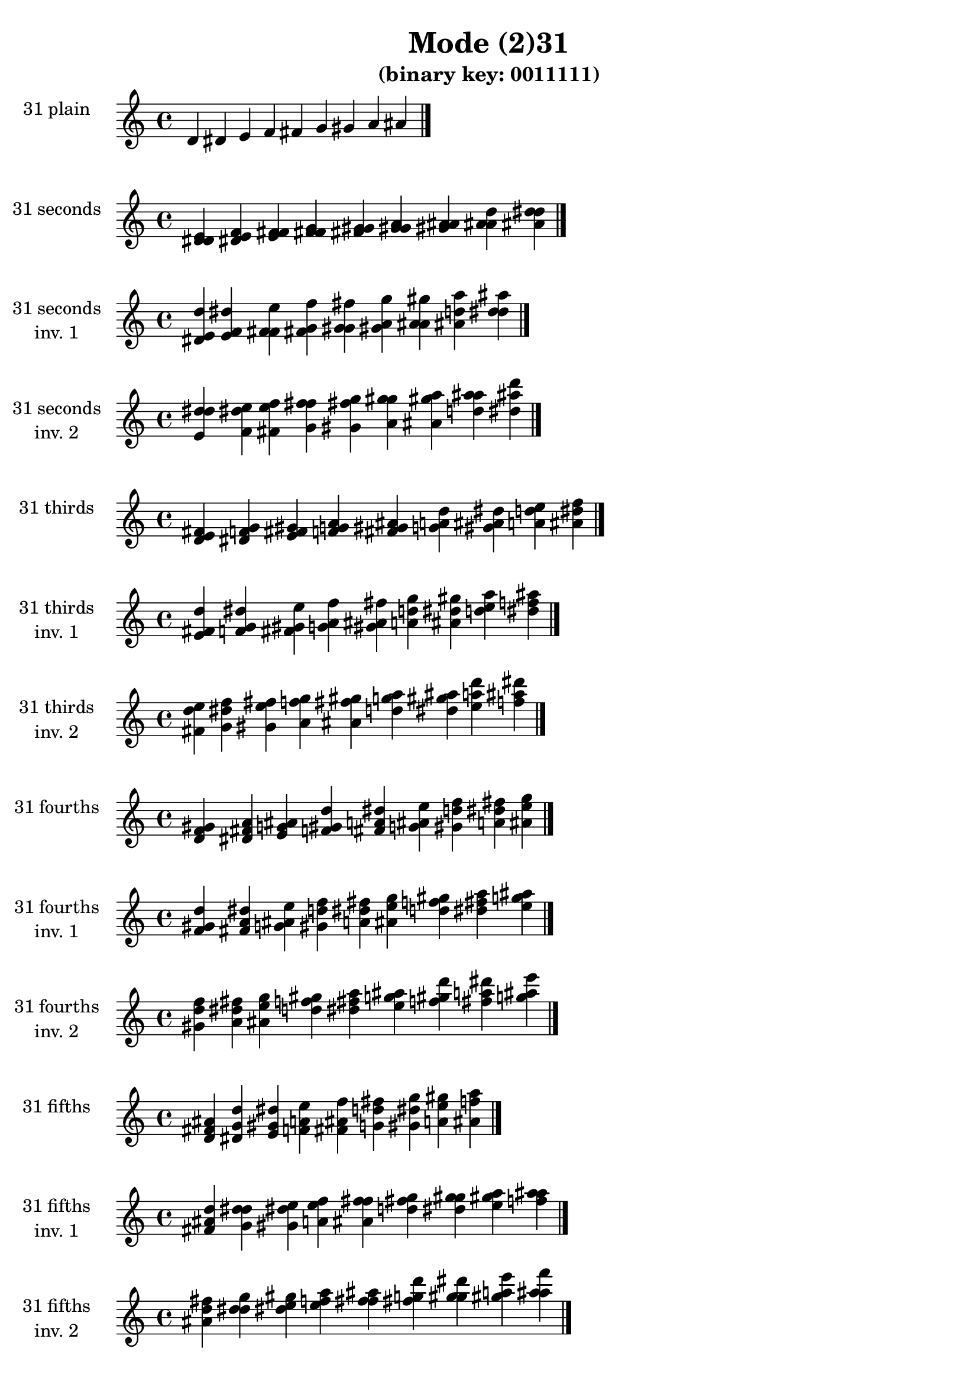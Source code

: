 \version "2.19.0"

\header {
  title = "Mode (2)31"
  subtitle = "(binary key: 0011111)"
 %% Remove default LilyPond tagline
  tagline = ##f
}

\paper {
  #(set-paper-size "a4")
}

global = {
  \key c \major
  \time 4/4
  \tempo 4=100
}

\book {
  \score {
    \new Staff \with {
      instrumentName =  \markup { \column {
         \hcenter-in #14 \line { 31 plain }
         \hcenter-in #14 \line {  } } }
      midiInstrument = "oboe"
    } { \accidentalStyle "default"
        \cadenzaOn d' dis' e' f' fis' g' gis' a' ais'  \cadenzaOff \bar "|." }
    \layout { }
  }
  \score {
    \new Staff \with {
      instrumentName =  \markup { \column {
         \hcenter-in #14 \line { 31 seconds }
         \hcenter-in #14 \line {  } } }
      midiInstrument = "oboe"
    } { \accidentalStyle "default"
        \cadenzaOn <d' dis' e'> <dis' e' f'> <e' f' fis'> <f' fis' g'> <fis' g' gis'> <g' gis' a'> <gis' a' ais'> <a' ais' d''> <ais' d'' dis''>  \cadenzaOff \bar "|." }
    \layout { }
  }
  \score {
    \new Staff \with {
      instrumentName =  \markup { \column {
         \hcenter-in #14 \line { 31 seconds }
         \hcenter-in #14 \line { inv. 1 } } }
      midiInstrument = "oboe"
    } { \accidentalStyle "default"
        \cadenzaOn <dis' e' d''> <e' f' dis''> <f' fis' e''> <fis' g' f''> <g' gis' fis''> <gis' a' g''> <a' ais' gis''> <ais' d'' a''> <d'' dis'' ais''>  \cadenzaOff \bar "|." }
    \layout { }
  }
  \score {
    \new Staff \with {
      instrumentName =  \markup { \column {
         \hcenter-in #14 \line { 31 seconds }
         \hcenter-in #14 \line { inv. 2 } } }
      midiInstrument = "oboe"
    } { \accidentalStyle "default"
        \cadenzaOn <e' d'' dis''> <f' dis'' e''> <fis' e'' f''> <g' f'' fis''> <gis' fis'' g''> <a' g'' gis''> <ais' gis'' a''> <d'' a'' ais''> <dis'' ais'' d'''>  \cadenzaOff \bar "|." }
    \layout { }
  }
  \score {
    \new Staff \with {
      instrumentName =  \markup { \column {
         \hcenter-in #14 \line { 31 thirds }
         \hcenter-in #14 \line {  } } }
      midiInstrument = "oboe"
    } { \accidentalStyle "default"
        \cadenzaOn <d' e' fis'> <dis' f' g'> <e' fis' gis'> <f' g' a'> <fis' gis' ais'> <g' a' d''> <gis' ais' dis''> <a' d'' e''> <ais' dis'' f''>  \cadenzaOff \bar "|." }
    \layout { }
  }
  \score {
    \new Staff \with {
      instrumentName =  \markup { \column {
         \hcenter-in #14 \line { 31 thirds }
         \hcenter-in #14 \line { inv. 1 } } }
      midiInstrument = "oboe"
    } { \accidentalStyle "default"
        \cadenzaOn <e' fis' d''> <f' g' dis''> <fis' gis' e''> <g' a' f''> <gis' ais' fis''> <a' d'' g''> <ais' dis'' gis''> <d'' e'' a''> <dis'' f'' ais''>  \cadenzaOff \bar "|." }
    \layout { }
  }
  \score {
    \new Staff \with {
      instrumentName =  \markup { \column {
         \hcenter-in #14 \line { 31 thirds }
         \hcenter-in #14 \line { inv. 2 } } }
      midiInstrument = "oboe"
    } { \accidentalStyle "default"
        \cadenzaOn <fis' d'' e''> <g' dis'' f''> <gis' e'' fis''> <a' f'' g''> <ais' fis'' gis''> <d'' g'' a''> <dis'' gis'' ais''> <e'' a'' d'''> <f'' ais'' dis'''>  \cadenzaOff \bar "|." }
    \layout { }
  }
  \score {
    \new Staff \with {
      instrumentName =  \markup { \column {
         \hcenter-in #14 \line { 31 fourths }
         \hcenter-in #14 \line {  } } }
      midiInstrument = "oboe"
    } { \accidentalStyle "default"
        \cadenzaOn <d' f' gis'> <dis' fis' a'> <e' g' ais'> <f' gis' d''> <fis' a' dis''> <g' ais' e''> <gis' d'' f''> <a' dis'' fis''> <ais' e'' g''>  \cadenzaOff \bar "|." }
    \layout { }
  }
  \score {
    \new Staff \with {
      instrumentName =  \markup { \column {
         \hcenter-in #14 \line { 31 fourths }
         \hcenter-in #14 \line { inv. 1 } } }
      midiInstrument = "oboe"
    } { \accidentalStyle "default"
        \cadenzaOn <f' gis' d''> <fis' a' dis''> <g' ais' e''> <gis' d'' f''> <a' dis'' fis''> <ais' e'' g''> <d'' f'' gis''> <dis'' fis'' a''> <e'' g'' ais''>  \cadenzaOff \bar "|." }
    \layout { }
  }
  \score {
    \new Staff \with {
      instrumentName =  \markup { \column {
         \hcenter-in #14 \line { 31 fourths }
         \hcenter-in #14 \line { inv. 2 } } }
      midiInstrument = "oboe"
    } { \accidentalStyle "default"
        \cadenzaOn <gis' d'' f''> <a' dis'' fis''> <ais' e'' g''> <d'' f'' gis''> <dis'' fis'' a''> <e'' g'' ais''> <f'' gis'' d'''> <fis'' a'' dis'''> <g'' ais'' e'''>  \cadenzaOff \bar "|." }
    \layout { }
  }
  \score {
    \new Staff \with {
      instrumentName =  \markup { \column {
         \hcenter-in #14 \line { 31 fifths }
         \hcenter-in #14 \line {  } } }
      midiInstrument = "oboe"
    } { \accidentalStyle "default"
        \cadenzaOn <d' fis' ais'> <dis' g' d''> <e' gis' dis''> <f' a' e''> <fis' ais' f''> <g' d'' fis''> <gis' dis'' g''> <a' e'' gis''> <ais' f'' a''>  \cadenzaOff \bar "|." }
    \layout { }
  }
  \score {
    \new Staff \with {
      instrumentName =  \markup { \column {
         \hcenter-in #14 \line { 31 fifths }
         \hcenter-in #14 \line { inv. 1 } } }
      midiInstrument = "oboe"
    } { \accidentalStyle "default"
        \cadenzaOn <fis' ais' d''> <g' d'' dis''> <gis' dis'' e''> <a' e'' f''> <ais' f'' fis''> <d'' fis'' g''> <dis'' g'' gis''> <e'' gis'' a''> <f'' a'' ais''>  \cadenzaOff \bar "|." }
    \layout { }
  }
  \score {
    \new Staff \with {
      instrumentName =  \markup { \column {
         \hcenter-in #14 \line { 31 fifths }
         \hcenter-in #14 \line { inv. 2 } } }
      midiInstrument = "oboe"
    } { \accidentalStyle "default"
        \cadenzaOn <ais' d'' fis''> <d'' dis'' g''> <dis'' e'' gis''> <e'' f'' a''> <f'' fis'' ais''> <fis'' g'' d'''> <g'' gis'' dis'''> <gis'' a'' e'''> <a'' ais'' f'''>  \cadenzaOff \bar "|." }
    \layout { }
  }
  \score {
    \new Staff \with {
      instrumentName =  \markup { \column {
         \hcenter-in #14 \line { 31 sus4 }
         \hcenter-in #14 \line {  } } }
      midiInstrument = "oboe"
    } { \accidentalStyle "default"
        \cadenzaOn <d' f' fis'> <dis' fis' g'> <e' g' gis'> <f' gis' a'> <fis' a' ais'> <g' ais' d''> <gis' d'' dis''> <a' dis'' e''> <ais' e'' f''>  \cadenzaOff \bar "|." }
    \layout { }
  }
  \score {
    \new Staff \with {
      instrumentName =  \markup { \column {
         \hcenter-in #14 \line { 31 sus4 }
         \hcenter-in #14 \line { inv. 1 } } }
      midiInstrument = "oboe"
    } { \accidentalStyle "default"
        \cadenzaOn <f' fis' d''> <fis' g' dis''> <g' gis' e''> <gis' a' f''> <a' ais' fis''> <ais' d'' g''> <d'' dis'' gis''> <dis'' e'' a''> <e'' f'' ais''>  \cadenzaOff \bar "|." }
    \layout { }
  }
  \score {
    \new Staff \with {
      instrumentName =  \markup { \column {
         \hcenter-in #14 \line { 31 sus4 }
         \hcenter-in #14 \line { inv. 2 } } }
      midiInstrument = "oboe"
    } { \accidentalStyle "default"
        \cadenzaOn <fis' d'' f''> <g' dis'' fis''> <gis' e'' g''> <a' f'' gis''> <ais' fis'' a''> <d'' g'' ais''> <dis'' gis'' d'''> <e'' a'' dis'''> <f'' ais'' e'''>  \cadenzaOff \bar "|." }
    \layout { }
  }
  \score {
    \new Staff \with {
      instrumentName =  \markup { \column {
         \hcenter-in #14 \line { 31 sus2 }
         \hcenter-in #14 \line {  } } }
      midiInstrument = "oboe"
    } { \accidentalStyle "default"
        \cadenzaOn <d' dis' fis'> <dis' e' g'> <e' f' gis'> <f' fis' a'> <fis' g' ais'> <g' gis' d''> <gis' a' dis''> <a' ais' e''> <ais' d'' f''>  \cadenzaOff \bar "|." }
    \layout { }
  }
  \score {
    \new Staff \with {
      instrumentName =  \markup { \column {
         \hcenter-in #14 \line { 31 sus2 }
         \hcenter-in #14 \line { inv. 1 } } }
      midiInstrument = "oboe"
    } { \accidentalStyle "default"
        \cadenzaOn <dis' fis' d''> <e' g' dis''> <f' gis' e''> <fis' a' f''> <g' ais' fis''> <gis' d'' g''> <a' dis'' gis''> <ais' e'' a''> <d'' f'' ais''>  \cadenzaOff \bar "|." }
    \layout { }
  }
  \score {
    \new Staff \with {
      instrumentName =  \markup { \column {
         \hcenter-in #14 \line { 31 sus2 }
         \hcenter-in #14 \line { inv. 2 } } }
      midiInstrument = "oboe"
    } { \accidentalStyle "default"
        \cadenzaOn <fis' d'' dis''> <g' dis'' e''> <gis' e'' f''> <a' f'' fis''> <ais' fis'' g''> <d'' g'' gis''> <dis'' gis'' a''> <e'' a'' ais''> <f'' ais'' d'''>  \cadenzaOff \bar "|." }
    \layout { }
  }
}

\book {
  \bookOutputSuffix "plain_"
  \score {
    \new Staff \with {
      instrumentName =  \markup { \column {
         \hcenter-in #14 \line { 31 plain }
         \hcenter-in #14 \line {  } } }
      midiInstrument = "oboe"
    } { \accidentalStyle "default"
        \cadenzaOn d' dis' e' f' fis' g' gis' a' ais'  \cadenzaOff \bar "|." }
    \midi { }
  }
}
\book {
  \bookOutputSuffix "seconds_"
  \score {
    \new Staff \with {
      instrumentName =  \markup { \column {
         \hcenter-in #14 \line { 31 seconds }
         \hcenter-in #14 \line {  } } }
      midiInstrument = "oboe"
    } { \accidentalStyle "default"
        \cadenzaOn <d' dis' e'> <dis' e' f'> <e' f' fis'> <f' fis' g'> <fis' g' gis'> <g' gis' a'> <gis' a' ais'> <a' ais' d''> <ais' d'' dis''>  \cadenzaOff \bar "|." }
    \midi { }
  }
}
\book {
  \bookOutputSuffix "seconds_inv. 1"
  \score {
    \new Staff \with {
      instrumentName =  \markup { \column {
         \hcenter-in #14 \line { 31 seconds }
         \hcenter-in #14 \line { inv. 1 } } }
      midiInstrument = "oboe"
    } { \accidentalStyle "default"
        \cadenzaOn <dis' e' d''> <e' f' dis''> <f' fis' e''> <fis' g' f''> <g' gis' fis''> <gis' a' g''> <a' ais' gis''> <ais' d'' a''> <d'' dis'' ais''>  \cadenzaOff \bar "|." }
    \midi { }
  }
}
\book {
  \bookOutputSuffix "seconds_inv. 2"
  \score {
    \new Staff \with {
      instrumentName =  \markup { \column {
         \hcenter-in #14 \line { 31 seconds }
         \hcenter-in #14 \line { inv. 2 } } }
      midiInstrument = "oboe"
    } { \accidentalStyle "default"
        \cadenzaOn <e' d'' dis''> <f' dis'' e''> <fis' e'' f''> <g' f'' fis''> <gis' fis'' g''> <a' g'' gis''> <ais' gis'' a''> <d'' a'' ais''> <dis'' ais'' d'''>  \cadenzaOff \bar "|." }
    \midi { }
  }
}
\book {
  \bookOutputSuffix "thirds_"
  \score {
    \new Staff \with {
      instrumentName =  \markup { \column {
         \hcenter-in #14 \line { 31 thirds }
         \hcenter-in #14 \line {  } } }
      midiInstrument = "oboe"
    } { \accidentalStyle "default"
        \cadenzaOn <d' e' fis'> <dis' f' g'> <e' fis' gis'> <f' g' a'> <fis' gis' ais'> <g' a' d''> <gis' ais' dis''> <a' d'' e''> <ais' dis'' f''>  \cadenzaOff \bar "|." }
    \midi { }
  }
}
\book {
  \bookOutputSuffix "thirds_inv. 1"
  \score {
    \new Staff \with {
      instrumentName =  \markup { \column {
         \hcenter-in #14 \line { 31 thirds }
         \hcenter-in #14 \line { inv. 1 } } }
      midiInstrument = "oboe"
    } { \accidentalStyle "default"
        \cadenzaOn <e' fis' d''> <f' g' dis''> <fis' gis' e''> <g' a' f''> <gis' ais' fis''> <a' d'' g''> <ais' dis'' gis''> <d'' e'' a''> <dis'' f'' ais''>  \cadenzaOff \bar "|." }
    \midi { }
  }
}
\book {
  \bookOutputSuffix "thirds_inv. 2"
  \score {
    \new Staff \with {
      instrumentName =  \markup { \column {
         \hcenter-in #14 \line { 31 thirds }
         \hcenter-in #14 \line { inv. 2 } } }
      midiInstrument = "oboe"
    } { \accidentalStyle "default"
        \cadenzaOn <fis' d'' e''> <g' dis'' f''> <gis' e'' fis''> <a' f'' g''> <ais' fis'' gis''> <d'' g'' a''> <dis'' gis'' ais''> <e'' a'' d'''> <f'' ais'' dis'''>  \cadenzaOff \bar "|." }
    \midi { }
  }
}
\book {
  \bookOutputSuffix "fourths_"
  \score {
    \new Staff \with {
      instrumentName =  \markup { \column {
         \hcenter-in #14 \line { 31 fourths }
         \hcenter-in #14 \line {  } } }
      midiInstrument = "oboe"
    } { \accidentalStyle "default"
        \cadenzaOn <d' f' gis'> <dis' fis' a'> <e' g' ais'> <f' gis' d''> <fis' a' dis''> <g' ais' e''> <gis' d'' f''> <a' dis'' fis''> <ais' e'' g''>  \cadenzaOff \bar "|." }
    \midi { }
  }
}
\book {
  \bookOutputSuffix "fourths_inv. 1"
  \score {
    \new Staff \with {
      instrumentName =  \markup { \column {
         \hcenter-in #14 \line { 31 fourths }
         \hcenter-in #14 \line { inv. 1 } } }
      midiInstrument = "oboe"
    } { \accidentalStyle "default"
        \cadenzaOn <f' gis' d''> <fis' a' dis''> <g' ais' e''> <gis' d'' f''> <a' dis'' fis''> <ais' e'' g''> <d'' f'' gis''> <dis'' fis'' a''> <e'' g'' ais''>  \cadenzaOff \bar "|." }
    \midi { }
  }
}
\book {
  \bookOutputSuffix "fourths_inv. 2"
  \score {
    \new Staff \with {
      instrumentName =  \markup { \column {
         \hcenter-in #14 \line { 31 fourths }
         \hcenter-in #14 \line { inv. 2 } } }
      midiInstrument = "oboe"
    } { \accidentalStyle "default"
        \cadenzaOn <gis' d'' f''> <a' dis'' fis''> <ais' e'' g''> <d'' f'' gis''> <dis'' fis'' a''> <e'' g'' ais''> <f'' gis'' d'''> <fis'' a'' dis'''> <g'' ais'' e'''>  \cadenzaOff \bar "|." }
    \midi { }
  }
}
\book {
  \bookOutputSuffix "fifths_"
  \score {
    \new Staff \with {
      instrumentName =  \markup { \column {
         \hcenter-in #14 \line { 31 fifths }
         \hcenter-in #14 \line {  } } }
      midiInstrument = "oboe"
    } { \accidentalStyle "default"
        \cadenzaOn <d' fis' ais'> <dis' g' d''> <e' gis' dis''> <f' a' e''> <fis' ais' f''> <g' d'' fis''> <gis' dis'' g''> <a' e'' gis''> <ais' f'' a''>  \cadenzaOff \bar "|." }
    \midi { }
  }
}
\book {
  \bookOutputSuffix "fifths_inv. 1"
  \score {
    \new Staff \with {
      instrumentName =  \markup { \column {
         \hcenter-in #14 \line { 31 fifths }
         \hcenter-in #14 \line { inv. 1 } } }
      midiInstrument = "oboe"
    } { \accidentalStyle "default"
        \cadenzaOn <fis' ais' d''> <g' d'' dis''> <gis' dis'' e''> <a' e'' f''> <ais' f'' fis''> <d'' fis'' g''> <dis'' g'' gis''> <e'' gis'' a''> <f'' a'' ais''>  \cadenzaOff \bar "|." }
    \midi { }
  }
}
\book {
  \bookOutputSuffix "fifths_inv. 2"
  \score {
    \new Staff \with {
      instrumentName =  \markup { \column {
         \hcenter-in #14 \line { 31 fifths }
         \hcenter-in #14 \line { inv. 2 } } }
      midiInstrument = "oboe"
    } { \accidentalStyle "default"
        \cadenzaOn <ais' d'' fis''> <d'' dis'' g''> <dis'' e'' gis''> <e'' f'' a''> <f'' fis'' ais''> <fis'' g'' d'''> <g'' gis'' dis'''> <gis'' a'' e'''> <a'' ais'' f'''>  \cadenzaOff \bar "|." }
    \midi { }
  }
}
\book {
  \bookOutputSuffix "sus4_"
  \score {
    \new Staff \with {
      instrumentName =  \markup { \column {
         \hcenter-in #14 \line { 31 sus4 }
         \hcenter-in #14 \line {  } } }
      midiInstrument = "oboe"
    } { \accidentalStyle "default"
        \cadenzaOn <d' f' fis'> <dis' fis' g'> <e' g' gis'> <f' gis' a'> <fis' a' ais'> <g' ais' d''> <gis' d'' dis''> <a' dis'' e''> <ais' e'' f''>  \cadenzaOff \bar "|." }
    \midi { }
  }
}
\book {
  \bookOutputSuffix "sus4_inv. 1"
  \score {
    \new Staff \with {
      instrumentName =  \markup { \column {
         \hcenter-in #14 \line { 31 sus4 }
         \hcenter-in #14 \line { inv. 1 } } }
      midiInstrument = "oboe"
    } { \accidentalStyle "default"
        \cadenzaOn <f' fis' d''> <fis' g' dis''> <g' gis' e''> <gis' a' f''> <a' ais' fis''> <ais' d'' g''> <d'' dis'' gis''> <dis'' e'' a''> <e'' f'' ais''>  \cadenzaOff \bar "|." }
    \midi { }
  }
}
\book {
  \bookOutputSuffix "sus4_inv. 2"
  \score {
    \new Staff \with {
      instrumentName =  \markup { \column {
         \hcenter-in #14 \line { 31 sus4 }
         \hcenter-in #14 \line { inv. 2 } } }
      midiInstrument = "oboe"
    } { \accidentalStyle "default"
        \cadenzaOn <fis' d'' f''> <g' dis'' fis''> <gis' e'' g''> <a' f'' gis''> <ais' fis'' a''> <d'' g'' ais''> <dis'' gis'' d'''> <e'' a'' dis'''> <f'' ais'' e'''>  \cadenzaOff \bar "|." }
    \midi { }
  }
}
\book {
  \bookOutputSuffix "sus2_"
  \score {
    \new Staff \with {
      instrumentName =  \markup { \column {
         \hcenter-in #14 \line { 31 sus2 }
         \hcenter-in #14 \line {  } } }
      midiInstrument = "oboe"
    } { \accidentalStyle "default"
        \cadenzaOn <d' dis' fis'> <dis' e' g'> <e' f' gis'> <f' fis' a'> <fis' g' ais'> <g' gis' d''> <gis' a' dis''> <a' ais' e''> <ais' d'' f''>  \cadenzaOff \bar "|." }
    \midi { }
  }
}
\book {
  \bookOutputSuffix "sus2_inv. 1"
  \score {
    \new Staff \with {
      instrumentName =  \markup { \column {
         \hcenter-in #14 \line { 31 sus2 }
         \hcenter-in #14 \line { inv. 1 } } }
      midiInstrument = "oboe"
    } { \accidentalStyle "default"
        \cadenzaOn <dis' fis' d''> <e' g' dis''> <f' gis' e''> <fis' a' f''> <g' ais' fis''> <gis' d'' g''> <a' dis'' gis''> <ais' e'' a''> <d'' f'' ais''>  \cadenzaOff \bar "|." }
    \midi { }
  }
}
\book {
  \bookOutputSuffix "sus2_inv. 2"
  \score {
    \new Staff \with {
      instrumentName =  \markup { \column {
         \hcenter-in #14 \line { 31 sus2 }
         \hcenter-in #14 \line { inv. 2 } } }
      midiInstrument = "oboe"
    } { \accidentalStyle "default"
        \cadenzaOn <fis' d'' dis''> <g' dis'' e''> <gis' e'' f''> <a' f'' fis''> <ais' fis'' g''> <d'' g'' gis''> <dis'' gis'' a''> <e'' a'' ais''> <f'' ais'' d'''>  \cadenzaOff \bar "|." }
    \midi { }
  }
}
